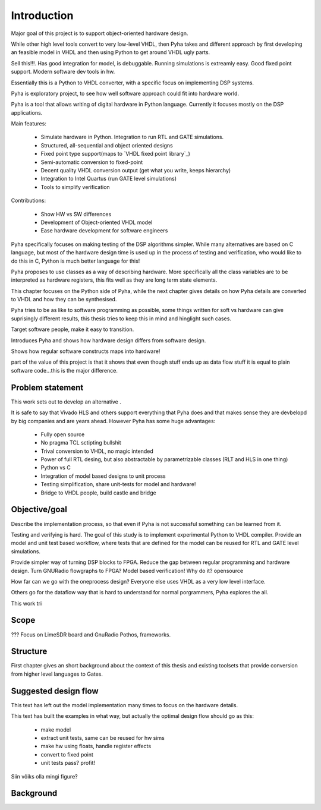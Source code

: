 Introduction
============

Major goal of this project is to support object-oriented hardware design.

While other high level tools convert to very low-level VHDL, then Pyha takes and different approach by
first developing an feasible model in VHDL and then using Python to get around VHDL ugly parts.

Sell this!!!. Has good integration for model, is debuggable. Running simulations is extreamly
easy. Good fixed point support. Modern software dev tools in hw.

Essentially this is a Python to VHDL converter, with a specific focus on implementing DSP systems.


Pyha is exploratory project, to see how well software approach could fit into hardware world.

Pyha is a tool that allows writing of digital hardware in Python language. Currently it focuses mostly on the DSP
applications.

Main features:

    - Simulate hardware in Python. Integration to run RTL and GATE simulations.
    - Structured, all-sequential and object oriented designs
    - Fixed point type support(maps to `VHDL fixed point library`_)
    - Semi-automatic conversion to fixed-point
    - Decent quality VHDL conversion output (get what you write, keeps hierarchy)
    - Integration to Intel Quartus (run GATE level simulations)
    - Tools to simplify verification


Contributions:

    - Show HW vs SW differences
    - Development of Object-oriented VHDL model
    - Ease hardware development for software engineers

Pyha specifically focuses on making testing of the DSP algorithms simpler.
While many alternatives are based on C language, but most of the hardware design time is used up in
the process of testing and verification, who would like to do this in C, Python is much better language
for this!

Pyha proposes to use classes as a way of describing hardware. More specifically all the class variables
are to be interpreted as hardware registers, this fits well as they are long term state elements.


This chapter focuses on the Python side of Pyha, while the next chapter gives details on how Pyha details are
converted to VHDL and how they can be synthesised.

Pyha tries to be as like to software programming as possible, some things written for soft vs hardware can give
suprisingly different results, this thesis tries to keep this in mind and hinglight such cases.

Target software people, make it easy to transition.

Introduces Pyha and shows how hardware design differs from software design.

Shows how regular software constructs maps into hardware!

part of the value of this project is that it shows that even though stuff ends up as data flow stuff it is equal
to plain software code...this is the major difference.

Problem statement
-----------------

This work sets out to develop an alternative .


It is safe to say that Vivado HLS and others support everything that Pyha does and that makes sense they are devbelopd
by big companies and are years ahead.
However Pyha has some huge advantages:

    - Fully open source
    - No pragma TCL sctipting bullshit
    - Trival conversion to VHDL, no magic intended
    - Power of full RTL desing, but also abstractable by parametrizable classes (RLT and HLS in one thing)
    - Python vs C
    - Integration of model based designs to unit process
    - Testing simplification, share unit-tests for model and hardware!
    - Bridge to VHDL people, build castle and bridge

Objective/goal
--------------

Describe the implementation process, so that even if Pyha is not successful
something can be learned from it.

Testing and verifying is hard.
The goal of this study is to implement experimental Python to VHDL compiler.
Provide an model and unit test based workflow, where tests that are defined for the
model can be reused for RTL and GATE level simulations.

Provide simpler way of turning DSP blocks to FPGA.
Reduce the gap between regular programming and hardware design.
Turn GNURadio flowgraphs to FPGA?
Model based verification!
Why do it?
opensource

How far can we go with the oneprocess design? Everyone else uses
VHDL as a very low level interface.

Others go for the dataflow way that is hard to understand for
normal porgrammers, Pyha explores the all.

This work tri

Scope
-----
???
Focus on LimeSDR board and GnuRadio Pothos, frameworks.

Structure
---------
First chapter gives an short background about the context of this thesis and existing toolsets
that provide conversion from higher level languages to Gates.


Suggested design flow
---------------------

This text has left out the model implementation many times to focus on the hardware details.

.. todo:: move this to intro? make nice figure? Here say that we deviate from this to more focus on hardware side.

This text has built the examples in what way, but actually the optimal design flow should go as this:


    * make model
    * extract unit tests, same can be reused for hw sims
    * make hw using floats, handle register effects
    * convert to fixed point
    * unit tests pass? profit!

Siin võiks olla mingi figure?

Background
----------

.. todo:: TODO

.. a
    include:: background.rst




